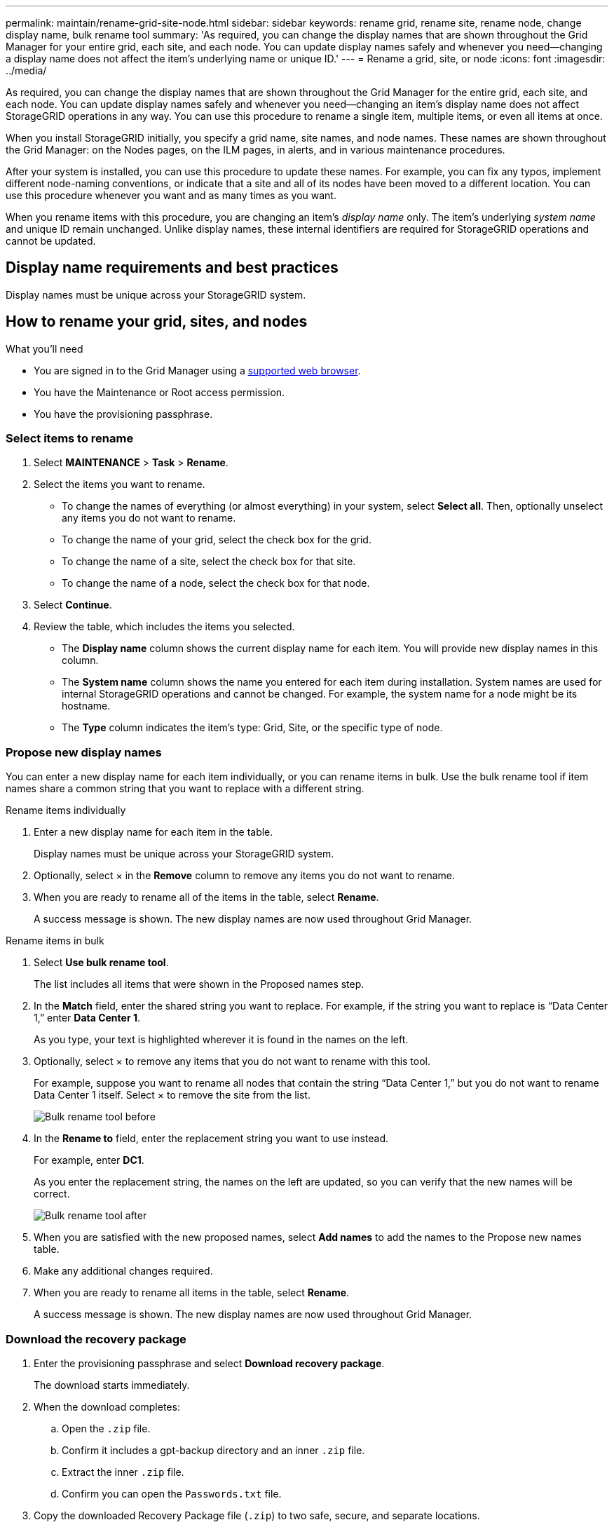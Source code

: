 ---
permalink: maintain/rename-grid-site-node.html
sidebar: sidebar
keywords: rename grid, rename site, rename node, change display name, bulk rename tool
summary: 'As required, you can change the display names that are shown throughout the Grid Manager for your entire grid, each site, and each node. You can update display names safely and whenever you need--changing a display name does not affect the item's underlying name or unique ID.'
---
= Rename a grid, site, or node
:icons: font
:imagesdir: ../media/

[.lead]
As required, you can change the display names that are shown throughout the Grid Manager for the entire grid, each site, and each node. You can update display names safely and whenever you need&#8212;changing an item's display name does not affect StorageGRID operations in any way. You can use this procedure to rename a single item, multiple items, or even all items at once.

When you install StorageGRID initially, you specify a grid name, site names, and node names. These names are shown throughout the Grid Manager: on the Nodes pages, on the ILM pages, in alerts, and in various maintenance procedures.

After your system is installed, you can use this procedure to update these names. For example, you can fix any typos, implement different node-naming conventions, or indicate that a site and all of its nodes have been moved to a different location. You can use this procedure whenever you want and as many times as you want. 

When you rename items with this procedure, you are changing an item's _display name_ only. The item's underlying _system name_ and unique ID remain unchanged. Unlike display names, these internal identifiers are required for StorageGRID operations and cannot be updated.

== Display name requirements and best practices

Display names must be unique across your StorageGRID system.

== How to rename your grid, sites, and nodes

.What you'll need

* You are signed in to the Grid Manager using a xref:../admin/web-browser-requirements.adoc[supported web browser].
* You have the Maintenance or Root access permission.
* You have the provisioning passphrase.


=== Select items to rename

. Select *MAINTENANCE* > *Task* > *Rename*.
. Select the items you want to rename.
+
* To change the names of everything (or almost everything) in your system, select *Select all*. Then, optionally unselect any items you do not want to rename. 
* To change the name of your grid, select the check box for the grid. 
* To change the name of a site, select the check box for that site. 
* To change the name of a node, select the check box for that node.

. Select *Continue*.

. Review the table, which includes the items you selected.
+
* The *Display name* column shows the current display name for each item. You will provide new display names in this column.
* The *System name* column shows the name you entered for each item during installation. System names are used for internal StorageGRID operations and cannot be changed. For example, the system name for a node might be its hostname.
* The *Type* column indicates the item's type: Grid, Site, or the specific type of node.


=== Propose new display names

You can enter a new display name for each item individually, or you can rename items in bulk. Use the bulk rename tool if item names share a common string that you want to replace with a different string. 

// start tabbed area

[role="tabbed-block"]
====

.Rename items individually
--
. Enter a new display name for each item in the table.
+
Display names must be unique across your StorageGRID system.

. Optionally, select &#215; in the *Remove* column to remove any items you do not want to rename.
. When you are ready to rename all of the items in the table, select *Rename*.
+
A success message is shown. The new display names are now used throughout Grid Manager.


--
.Rename items in bulk
--
. Select *Use bulk rename tool*.
+
The list includes all items that were shown in the Proposed names step.

. In the *Match* field, enter the shared string you want to replace. For example, if the string you want to replace is "`Data Center 1,`" enter *Data Center 1*.
+
As you type, your text is highlighted wherever it is found in the names on the left.


. Optionally, select &#215; to remove any items that you do not want to rename with this tool. 
+
For example, suppose you want to rename all nodes that contain the string "`Data Center 1,`" but you do not want to rename Data Center 1 itself.  Select &#215; to remove the site from the list.
+
image::../media/rename-bulk-rename-tool.png[Bulk rename tool before]



. In the *Rename to* field, enter the replacement string you want to use instead.
+
For example, enter *DC1*.
+
As you enter the replacement string, the names on the left are updated, so you can verify that the new names will be correct.
+ 

image::../media/rename-bulk-rename-tool-after.png[Bulk rename tool after]

. When you are satisfied with the new proposed names, select *Add names* to add the names to the Propose new names table. 

. Make any additional changes required.

. When you are ready to rename all items in the table, select *Rename*.
+
A success message is shown. The new display names are now used throughout Grid Manager.

--
====

// end tabbed area


=== Download the recovery package


. Enter the provisioning passphrase and select *Download recovery package*.
+
The download starts immediately.

. When the download completes:

.. Open the `.zip` file.

.. Confirm it includes a gpt-backup directory and an inner `.zip` file.

.. Extract the inner `.zip` file.

.. Confirm you can open the `Passwords.txt` file.

. Copy the downloaded Recovery Package file (`.zip`) to two safe, secure, and separate locations.
+
IMPORTANT:	The Recovery Package file must be secured because it contains encryption keys and passwords that can be used to obtain data from the StorageGRID system.


